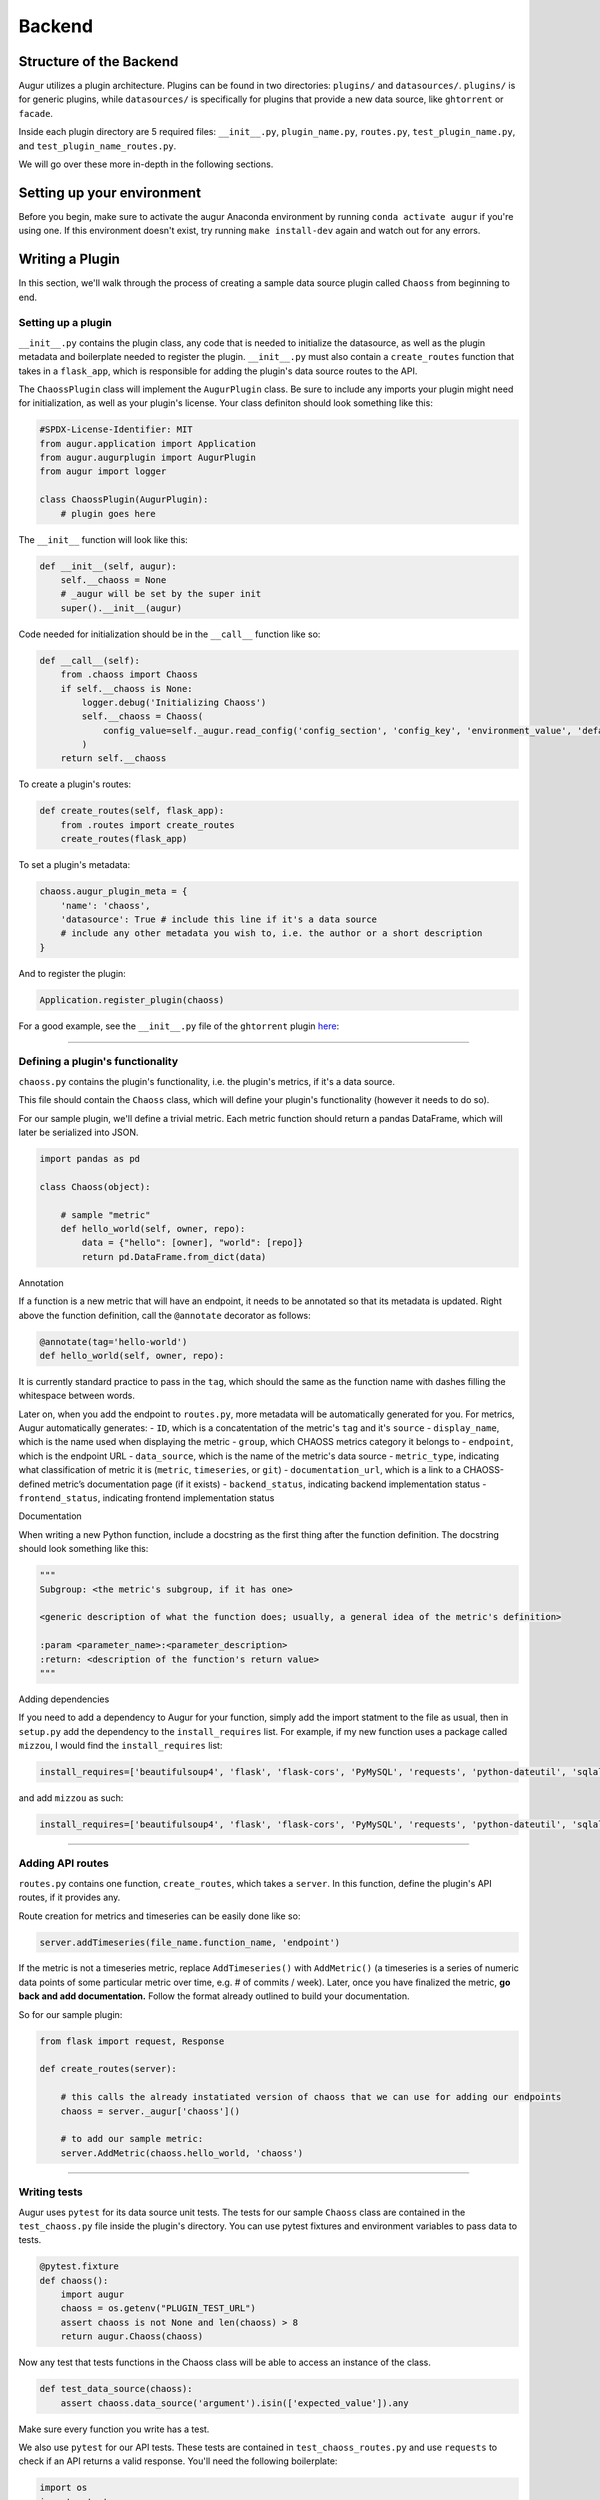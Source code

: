 Backend
=============================================

Structure of the Backend
------------------------

Augur utilizes a plugin architecture. Plugins can be found in two
directories: ``plugins/`` and ``datasources/``. ``plugins/`` is for
generic plugins, while ``datasources/`` is specifically for plugins that
provide a new data source, like ``ghtorrent`` or ``facade``.

Inside each plugin directory are 5 required files: ``__init__.py``,
``plugin_name.py``, ``routes.py``, ``test_plugin_name.py``, and ``test_plugin_name_routes.py``.

We will go over these more in-depth in the following sections.

Setting up your environment
---------------------------

Before you begin, make sure to activate the augur Anaconda environment
by running ``conda activate augur`` if you're using one. If this environment doesn't exist,
try running ``make install-dev`` again and watch out for any errors.

Writing a Plugin
----------------

In this section, we'll walk through the process of creating a sample
data source plugin called ``Chaoss`` from beginning to end.

Setting up a plugin
~~~~~~~~~~~~~~~~~~~

``__init__.py`` contains the plugin class, any code that is needed to
initialize the datasource, as well as the plugin metadata and boilerplate needed to
register the plugin. ``__init__.py`` must also contain a
``create_routes`` function that takes in a ``flask_app``, which is
responsible for adding the plugin's data source routes to the API.

The ``ChaossPlugin`` class will implement the ``AugurPlugin`` class. Be
sure to include any imports your plugin might need for initialization,
as well as your plugin's license. Your class definiton should look
something like this:

.. code:: python

    #SPDX-License-Identifier: MIT 
    from augur.application import Application
    from augur.augurplugin import AugurPlugin
    from augur import logger

    class ChaossPlugin(AugurPlugin):
        # plugin goes here

The ``__init__`` function will look like this:

.. code:: python

        def __init__(self, augur):
            self.__chaoss = None
            # _augur will be set by the super init
            super().__init__(augur)

Code needed for initialization should be in the ``__call__`` function
like so:

.. code:: python

    def __call__(self):
        from .chaoss import Chaoss
        if self.__chaoss is None:
            logger.debug('Initializing Chaoss')
            self.__chaoss = Chaoss(
                config_value=self._augur.read_config('config_section', 'config_key', 'environment_value', 'default_value'),
            )
        return self.__chaoss

To create a plugin's routes:

.. code:: python

        def create_routes(self, flask_app):
            from .routes import create_routes
            create_routes(flask_app)

To set a plugin's metadata:

.. code:: python

    chaoss.augur_plugin_meta = {
        'name': 'chaoss',
        'datasource': True # include this line if it's a data source
        # include any other metadata you wish to, i.e. the author or a short description
    }

And to register the plugin:

.. code:: python

    Application.register_plugin(chaoss)

For a good example, see the ``__init__.py`` file of the ``ghtorrent``
plugin
`here <https://github.com/chaoss/augur/blob/dev/augur/datasources/ghtorrent/__init__.py>`__:

--------------

Defining a plugin's functionality
~~~~~~~~~~~~~~~~~~~~~~~~~~~~~~~~~

``chaoss.py`` contains the plugin's functionality, i.e. the plugin's
metrics, if it's a data source.

This file should contain the ``Chaoss`` class, which will define your
plugin's functionality (however it needs to do so).

For our sample plugin, we'll define a trivial metric. Each metric
function should return a pandas DataFrame, which will later be
serialized into JSON.

.. code:: python

    import pandas as pd

    class Chaoss(object):

        # sample "metric"
        def hello_world(self, owner, repo):
            data = {"hello": [owner], "world": [repo]}
            return pd.DataFrame.from_dict(data)

Annotation
          

If a function is a new metric that will have an endpoint, it needs to be
annotated so that its metadata is updated. Right above the function
definition, call the ``@annotate`` decorator as follows:

.. code:: python

    @annotate(tag='hello-world')
    def hello_world(self, owner, repo):

It is currently standard practice to pass in the ``tag``, which should
the same as the function name with dashes filling the whitespace between
words.

Later on, when you add the endpoint to ``routes.py``, more metadata will
be automatically generated for you. For metrics, Augur automatically
generates: - ``ID``, which is a concatentation of the metric's ``tag``
and it's ``source`` - ``display_name``, which is the name used when
displaying the metric - ``group``, which CHAOSS metrics category it
belongs to - ``endpoint``, which is the endpoint URL - ``data_source``,
which is the name of the metric's data source - ``metric_type``,
indicating what classification of metric it is (``metric``,
``timeseries``, or ``git``) - ``documentation_url``, which is a link to
a CHAOSS-defined metric’s documentation page (if it exists) -
``backend_status``, indicating backend implementation status -
``frontend_status``, indicating frontend implementation status

Documentation
             

When writing a new Python function, include a docstring as the first
thing after the function definition. The docstring should look something
like this:

.. code:: python

    """
    Subgroup: <the metric's subgroup, if it has one>

    <generic description of what the function does; usually, a general idea of the metric's definition>

    :param <parameter_name>:<parameter_description>
    :return: <description of the function's return value> 
    """

Adding dependencies
                   

If you need to add a dependency to Augur for your function, simply add
the import statment to the file as usual, then in ``setup.py`` add the
dependency to the ``install_requires`` list. For example, if my new
function uses a package called ``mizzou``, I would find the
``install_requires`` list:

.. code:: python

    install_requires=['beautifulsoup4', 'flask', 'flask-cors', 'PyMySQL', 'requests', 'python-dateutil', 'sqlalchemy', 'pandas', 'pytest', 'PyGithub', 'pyevent', 'gunicorn'],

and add ``mizzou`` as such:

.. code:: python

    install_requires=['beautifulsoup4', 'flask', 'flask-cors', 'PyMySQL', 'requests', 'python-dateutil', 'sqlalchemy', 'pandas', 'pytest', 'PyGithub', 'pyevent', 'gunicorn', 'mizzou'],

--------------

Adding API routes
~~~~~~~~~~~~~~~~~

``routes.py`` contains one function, ``create_routes``, which takes a
``server``. In this function, define the plugin's API routes, if it
provides any.

Route creation for metrics and timeseries can be easily done like so:

.. code:: python

    server.addTimeseries(file_name.function_name, 'endpoint')

If the metric is not a timeseries metric, replace ``AddTimeseries()``
with ``AddMetric()`` (a timeseries is a series of numeric data points of
some particular metric over time, e.g. # of commits / week). Later, once
you have finalized the metric, **go back and add documentation.** Follow
the format already outlined to build your documentation.

So for our sample plugin:

.. code:: python

    from flask import request, Response

    def create_routes(server):  

        # this calls the already instatiated version of chaoss that we can use for adding our endpoints
        chaoss = server._augur['chaoss']()

        # to add our sample metric:
        server.AddMetric(chaoss.hello_world, 'chaoss')

--------------

Writing tests
~~~~~~~~~~~~~

Augur uses ``pytest`` for its data source unit tests. The tests for our sample ``Chaoss``
class are contained in the ``test_chaoss.py`` file inside the plugin's
directory. You can use pytest fixtures and environment variables to pass
data to tests.

.. code:: python

    @pytest.fixture
    def chaoss():
        import augur
        chaoss = os.getenv("PLUGIN_TEST_URL")
        assert chaoss is not None and len(chaoss) > 8
        return augur.Chaoss(chaoss)

Now any test that tests functions in the Chaoss class will be able to
access an instance of the class.

.. code:: python

    def test_data_source(chaoss):
        assert chaoss.data_source('argument').isin(['expected_value']).any

Make sure every function you write has a test.

We also use ``pytest`` for our API tests. These tests are contained in ``test_chaoss_routes.py``
and use ``requests`` to check if an API returns a valid response. 
You'll need the following boilerplate:

.. code:: python

    import os
    import pytest
    import requests
    import augur.server

    def teardown_module(module):
        os.system('make dev-stop')

    @pytest.fixture(scope="session")
    def plugin_name():
        os.system('make dev-stop')
        os.system('make dev-start &')

Write a test per endpoint, checking for a valid status code, that the response is not empty, and that it contains the correct data..

--------------

Using the Python Debugger
~~~~~~~~~~~~~~~~~~~~~~~~~

If you want to use an iPython shell to test your functions during
development, in the root directory, first execute ``augur util shell``, which
will drop you into an iPython shell and automatically give you an Augur
application called ``app``.

You can then test your function by first creating a new instance of that
class, and then running your function. For example:
``gh = app.ghtorrent(); gh.closed_issues('rails', 'rails')`` will let
you test the ``closed_issues`` function without actually having to run
the server.

However, it is recommended that you test your function in a Jupyter
notebook, which takes care of that setup for you. Accessing
preconfigured Jupyter notebooks is done by running ``make jupyter`` in
the root directory of the project (make sure to create a jupyter
enviroment by running ``make create-jupyter-env`` first).
